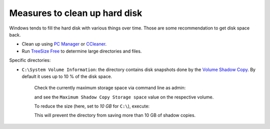 Measures to clean up hard disk
==============================
Windows tends to fill the hard disk with various things over time. Those are some
recommendation to get disk space back.

* Clean up using `PC Manager`_ or `CCleaner`_.
* Run `TreeSize Free`_ to determine large directories and files.

Specific directories:

* ``C:\System Volume Information``: the directory contains disk snapshots done by
  the `Volume Shadow Copy`_. By default it uses up to 10 % of the disk space.

    Check the currently maximum storage space via command line as admin:

    .. prompt:: batch

        vssadmin list shadowstorage

    and see the ``Maximum Shadow Copy Storage space`` value on the respective volume.

    To reduce the size (here, set to *10 GB* for ``C:\``), execute:

    .. prompt:: batch

        vssadmin resize shadowstorage /on=c: /for=c: /maxsize=10GB

    This will prevent the directory from saving more than 10 GB of shadow copies.


.. _PC Manager: https://pcmanager.microsoft.com/en-us
.. _CCleaner: https://www.ccleaner.com/ccleaner
.. _TreeSize Free: https://www.jam-software.com/treesize_free
.. _Volume Shadow Copy: https://learn.microsoft.com/en-us/windows-server/storage/file-server/volume-shadow-copy-service
